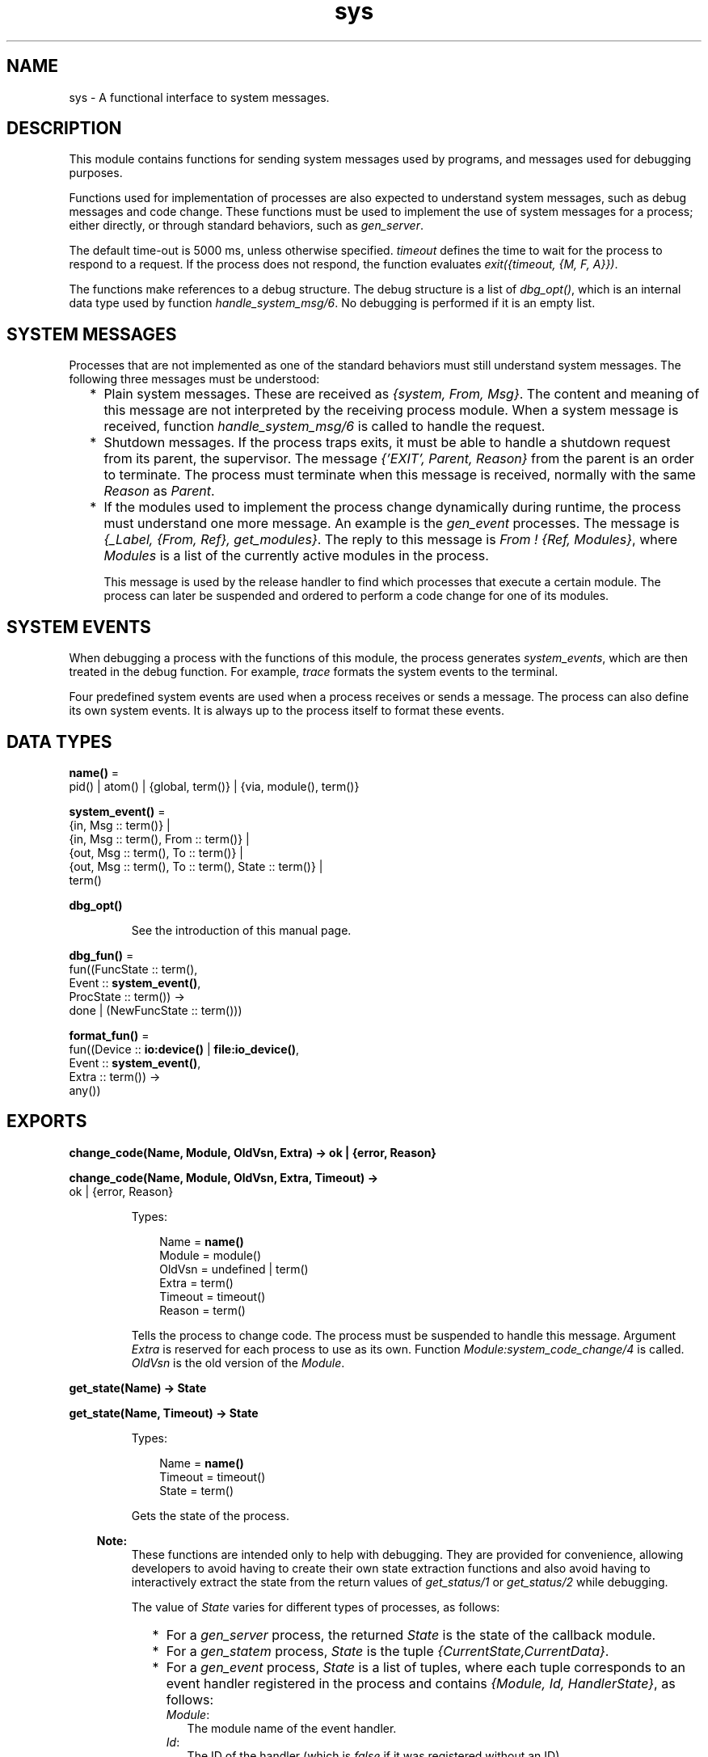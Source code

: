 .TH sys 3 "stdlib 3.5.1" "Ericsson AB" "Erlang Module Definition"
.SH NAME
sys \- A functional interface to system messages.
.SH DESCRIPTION
.LP
This module contains functions for sending system messages used by programs, and messages used for debugging purposes\&.
.LP
Functions used for implementation of processes are also expected to understand system messages, such as debug messages and code change\&. These functions must be used to implement the use of system messages for a process; either directly, or through standard behaviors, such as \fB\fIgen_server\fR\&\fR\&\&.
.LP
The default time-out is 5000 ms, unless otherwise specified\&. \fItimeout\fR\& defines the time to wait for the process to respond to a request\&. If the process does not respond, the function evaluates \fIexit({timeout, {M, F, A}})\fR\&\&.
.LP
The functions make references to a debug structure\&. The debug structure is a list of \fIdbg_opt()\fR\&, which is an internal data type used by function \fB\fIhandle_system_msg/6\fR\&\fR\&\&. No debugging is performed if it is an empty list\&.
.SH "SYSTEM MESSAGES"

.LP
Processes that are not implemented as one of the standard behaviors must still understand system messages\&. The following three messages must be understood:
.RS 2
.TP 2
*
Plain system messages\&. These are received as \fI{system, From, Msg}\fR\&\&. The content and meaning of this message are not interpreted by the receiving process module\&. When a system message is received, function \fB\fIhandle_system_msg/6\fR\&\fR\& is called to handle the request\&.
.LP
.TP 2
*
Shutdown messages\&. If the process traps exits, it must be able to handle a shutdown request from its parent, the supervisor\&. The message \fI{\&'EXIT\&', Parent, Reason}\fR\& from the parent is an order to terminate\&. The process must terminate when this message is received, normally with the same \fIReason\fR\& as \fIParent\fR\&\&.
.LP
.TP 2
*
If the modules used to implement the process change dynamically during runtime, the process must understand one more message\&. An example is the \fB\fIgen_event\fR\&\fR\& processes\&. The message is \fI{_Label, {From, Ref}, get_modules}\fR\&\&. The reply to this message is \fIFrom ! {Ref, Modules}\fR\&, where \fIModules\fR\& is a list of the currently active modules in the process\&.
.RS 2
.LP
This message is used by the release handler to find which processes that execute a certain module\&. The process can later be suspended and ordered to perform a code change for one of its modules\&.
.RE
.LP
.RE

.SH "SYSTEM EVENTS"

.LP
When debugging a process with the functions of this module, the process generates \fIsystem_events\fR\&, which are then treated in the debug function\&. For example, \fItrace\fR\& formats the system events to the terminal\&.
.LP
Four predefined system events are used when a process receives or sends a message\&. The process can also define its own system events\&. It is always up to the process itself to format these events\&.
.SH DATA TYPES
.nf

\fBname()\fR\& = 
.br
    pid() | atom() | {global, term()} | {via, module(), term()}
.br
.fi
.nf

\fBsystem_event()\fR\& = 
.br
    {in, Msg :: term()} |
.br
    {in, Msg :: term(), From :: term()} |
.br
    {out, Msg :: term(), To :: term()} |
.br
    {out, Msg :: term(), To :: term(), State :: term()} |
.br
    term()
.br
.fi
.nf

\fBdbg_opt()\fR\&
.br
.fi
.RS
.LP
See the introduction of this manual page\&.
.RE
.nf

\fBdbg_fun()\fR\& = 
.br
    fun((FuncState :: term(),
.br
         Event :: \fBsystem_event()\fR\&,
.br
         ProcState :: term()) ->
.br
            done | (NewFuncState :: term()))
.br
.fi
.nf

\fBformat_fun()\fR\& = 
.br
    fun((Device :: \fBio:device()\fR\& | \fBfile:io_device()\fR\&,
.br
         Event :: \fBsystem_event()\fR\&,
.br
         Extra :: term()) ->
.br
            any())
.br
.fi
.SH EXPORTS
.LP
.nf

.B
change_code(Name, Module, OldVsn, Extra) -> ok | {error, Reason}
.br
.fi
.br
.nf

.B
change_code(Name, Module, OldVsn, Extra, Timeout) ->
.B
               ok | {error, Reason}
.br
.fi
.br
.RS
.LP
Types:

.RS 3
Name = \fBname()\fR\&
.br
Module = module()
.br
OldVsn = undefined | term()
.br
Extra = term()
.br
Timeout = timeout()
.br
Reason = term()
.br
.RE
.RE
.RS
.LP
Tells the process to change code\&. The process must be suspended to handle this message\&. Argument \fIExtra\fR\& is reserved for each process to use as its own\&. Function \fIModule:system_code_change/4\fR\& is called\&. \fIOldVsn\fR\& is the old version of the \fIModule\fR\&\&.
.RE
.LP
.nf

.B
get_state(Name) -> State
.br
.fi
.br
.nf

.B
get_state(Name, Timeout) -> State
.br
.fi
.br
.RS
.LP
Types:

.RS 3
Name = \fBname()\fR\&
.br
Timeout = timeout()
.br
State = term()
.br
.RE
.RE
.RS
.LP
Gets the state of the process\&.
.LP

.RS -4
.B
Note:
.RE
These functions are intended only to help with debugging\&. They are provided for convenience, allowing developers to avoid having to create their own state extraction functions and also avoid having to interactively extract the state from the return values of \fB\fIget_status/1\fR\&\fR\& or \fB\fIget_status/2\fR\&\fR\& while debugging\&.

.LP
The value of \fIState\fR\& varies for different types of processes, as follows:
.RS 2
.TP 2
*
For a \fB\fIgen_server\fR\&\fR\& process, the returned \fIState\fR\& is the state of the callback module\&.
.LP
.TP 2
*
For a \fB\fIgen_statem\fR\&\fR\& process, \fIState\fR\& is the tuple \fI{CurrentState,CurrentData}\fR\&\&.
.LP
.TP 2
*
For a \fB\fIgen_event\fR\&\fR\& process, \fIState\fR\& is a list of tuples, where each tuple corresponds to an event handler registered in the process and contains \fI{Module, Id, HandlerState}\fR\&, as follows:
.RS 2
.TP 2
.B
\fIModule\fR\&:
The module name of the event handler\&.
.TP 2
.B
\fIId\fR\&:
The ID of the handler (which is \fIfalse\fR\& if it was registered without an ID)\&.
.TP 2
.B
\fIHandlerState\fR\&:
The state of the handler\&.
.RE
.LP
.RE

.LP
If the callback module exports a function \fIsystem_get_state/1\fR\&, it is called in the target process to get its state\&. Its argument is the same as the \fIMisc\fR\& value returned by \fB\fIget_status/1,2\fR\&\fR\&, and function \fB\fIModule:system_get_state/1\fR\&\fR\& is expected to extract the state of the callback module from it\&. Function \fIsystem_get_state/1\fR\& must return \fI{ok, State}\fR\&, where \fIState\fR\& is the state of the callback module\&.
.LP
If the callback module does not export a \fIsystem_get_state/1\fR\& function, \fIget_state/1,2\fR\& assumes that the \fIMisc\fR\& value is the state of the callback module and returns it directly instead\&.
.LP
If the callback module\&'s \fIsystem_get_state/1\fR\& function crashes or throws an exception, the caller exits with error \fI{callback_failed, {Module, system_get_state}, {Class, Reason}}\fR\&, where \fIModule\fR\& is the name of the callback module and \fIClass\fR\& and \fIReason\fR\& indicate details of the exception\&.
.LP
Function \fIsystem_get_state/1\fR\& is primarily useful for user-defined behaviors and modules that implement OTP \fBspecial processes\fR\&\&. The \fIgen_server\fR\&, \fIgen_statem\fR\&, and \fIgen_event\fR\& OTP behavior modules export this function, so callback modules for those behaviors need not to supply their own\&.
.LP
For more information about a process, including its state, see \fB\fIget_status/1\fR\&\fR\& and \fB\fIget_status/2\fR\&\fR\&\&.
.RE
.LP
.nf

.B
get_status(Name) -> Status
.br
.fi
.br
.nf

.B
get_status(Name, Timeout) -> Status
.br
.fi
.br
.RS
.LP
Types:

.RS 3
Name = \fBname()\fR\&
.br
Timeout = timeout()
.br
Status = 
.br
    {status, Pid :: pid(), {module, Module :: module()}, [SItem]}
.br
SItem = 
.br
    (PDict :: [{Key :: term(), Value :: term()}]) |
.br
    (SysState :: running | suspended) |
.br
    (Parent :: pid()) |
.br
    (Dbg :: [\fBdbg_opt()\fR\&]) |
.br
    (Misc :: term())
.br
.RE
.RE
.RS
.LP
Gets the status of the process\&.
.LP
The value of \fIMisc\fR\& varies for different types of processes, for example:
.RS 2
.TP 2
*
A \fB\fIgen_server\fR\&\fR\& process returns the state of the callback module\&.
.LP
.TP 2
*
A \fB\fIgen_statem\fR\&\fR\& process returns information, such as its current state name and state data\&.
.LP
.TP 2
*
A \fB\fIgen_event\fR\&\fR\& process returns information about each of its registered handlers\&.
.LP
.RE

.LP
Callback modules for \fIgen_server\fR\&, \fIgen_statem\fR\&, and \fIgen_event\fR\& can also change the value of \fIMisc\fR\& by exporting a function \fIformat_status/2\fR\&, which contributes module-specific information\&. For details, see \fB\fIgen_server:format_status/2\fR\&\fR\&, \fB\fIgen_statem:format_status/2\fR\&\fR\&, and \fB\fIgen_event:format_status/2\fR\&\fR\&\&.
.RE
.LP
.nf

.B
install(Name, FuncSpec) -> ok
.br
.fi
.br
.nf

.B
install(Name, FuncSpec, Timeout) -> ok
.br
.fi
.br
.RS
.LP
Types:

.RS 3
Name = \fBname()\fR\&
.br
FuncSpec = {Func, FuncState} | {FuncId, Func, FuncState}
.br
FuncId = term()
.br
Func = \fBdbg_fun()\fR\&
.br
FuncState = term()
.br
Timeout = timeout()
.br
.RE
.RE
.RS
.LP
Enables installation of alternative debug functions\&. An example of such a function is a trigger, a function that waits for some special event and performs some action when the event is generated\&. For example, turning on low-level tracing\&.
.LP
\fIFunc\fR\& is called whenever a system event is generated\&. This function is to return \fIdone\fR\&, or a new \fIFunc\fR\& state\&. In the first case, the function is removed\&. It is also removed if the function fails\&. If one debug function should be installed more times, a unique \fIFuncId\fR\& must be specified for each installation\&.
.RE
.LP
.nf

.B
log(Name, Flag) -> ok | {ok, [system_event()]}
.br
.fi
.br
.nf

.B
log(Name, Flag, Timeout) -> ok | {ok, [system_event()]}
.br
.fi
.br
.RS
.LP
Types:

.RS 3
Name = \fBname()\fR\&
.br
Flag = true | {true, N :: integer() >= 1} | false | get | print
.br
Timeout = timeout()
.br
.RE
.RE
.RS
.LP
Turns the logging of system events on or off\&. If on, a maximum of \fIN\fR\& events are kept in the debug structure (default is 10)\&.
.LP
If \fIFlag\fR\& is \fIget\fR\&, a list of all logged events is returned\&.
.LP
If \fIFlag\fR\& is \fIprint\fR\&, the logged events are printed to \fIstandard_io\fR\&\&.
.LP
The events are formatted with a function that is defined by the process that generated the event (with a call to \fB\fIhandle_debug/4\fR\&)\fR\&\&.
.RE
.LP
.nf

.B
log_to_file(Name, Flag) -> ok | {error, open_file}
.br
.fi
.br
.nf

.B
log_to_file(Name, Flag, Timeout) -> ok | {error, open_file}
.br
.fi
.br
.RS
.LP
Types:

.RS 3
Name = \fBname()\fR\&
.br
Flag = (FileName :: string()) | false
.br
Timeout = timeout()
.br
.RE
.RE
.RS
.LP
Enables or disables the logging of all system events in text format to the file\&. The events are formatted with a function that is defined by the process that generated the event (with a call to \fB\fIhandle_debug/4\fR\&\fR\&)\&. The file is opened with encoding UTF-8\&.
.RE
.LP
.nf

.B
no_debug(Name) -> ok
.br
.fi
.br
.nf

.B
no_debug(Name, Timeout) -> ok
.br
.fi
.br
.RS
.LP
Types:

.RS 3
Name = \fBname()\fR\&
.br
Timeout = timeout()
.br
.RE
.RE
.RS
.LP
Turns off all debugging for the process\&. This includes functions that are installed explicitly with function \fB\fIinstall/2,3\fR\&\fR\&, for example, triggers\&.
.RE
.LP
.nf

.B
remove(Name, FuncOrFuncId :: Func | FuncId) -> ok
.br
.fi
.br
.nf

.B
remove(Name, FuncOrFuncId :: Func | FuncId, Timeout) -> ok
.br
.fi
.br
.RS
.LP
Types:

.RS 3
Name = \fBname()\fR\&
.br
Func = \fBdbg_fun()\fR\&
.br
FuncId = term()
.br
Timeout = timeout()
.br
.RE
.RE
.RS
.LP
Removes an installed debug function from the process\&. \fIFunc\fR\& or \fIFuncId\fR\& must be the same as previously installed\&.
.RE
.LP
.nf

.B
replace_state(Name, StateFun) -> NewState
.br
.fi
.br
.nf

.B
replace_state(Name, StateFun, Timeout) -> NewState
.br
.fi
.br
.RS
.LP
Types:

.RS 3
Name = \fBname()\fR\&
.br
StateFun = fun((State :: term()) -> NewState :: term())
.br
Timeout = timeout()
.br
NewState = term()
.br
.RE
.RE
.RS
.LP
Replaces the state of the process, and returns the new state\&.
.LP

.RS -4
.B
Note:
.RE
These functions are intended only to help with debugging, and are not to be called from normal code\&. They are provided for convenience, allowing developers to avoid having to create their own custom state replacement functions\&.

.LP
Function \fIStateFun\fR\& provides a new state for the process\&. Argument \fIState\fR\& and the \fINewState\fR\& return value of \fIStateFun\fR\& vary for different types of processes as follows:
.RS 2
.TP 2
*
For a \fB\fIgen_server\fR\&\fR\& process, \fIState\fR\& is the state of the callback module and \fINewState\fR\& is a new instance of that state\&.
.LP
.TP 2
*
For a \fB\fIgen_statem\fR\&\fR\& process, \fIState\fR\& is the tuple \fI{CurrentState,CurrentData}\fR\&, and \fINewState\fR\& is a similar tuple, which can contain a new current state, new state data, or both\&.
.LP
.TP 2
*
For a \fB\fIgen_event\fR\&\fR\& process, \fIState\fR\& is the tuple \fI{Module, Id, HandlerState}\fR\& as follows:
.RS 2
.TP 2
.B
\fIModule\fR\&:
The module name of the event handler\&.
.TP 2
.B
\fIId\fR\&:
The ID of the handler (which is \fIfalse\fR\& if it was registered without an ID)\&.
.TP 2
.B
\fIHandlerState\fR\&:
The state of the handler\&.
.RE
.RS 2
.LP
\fINewState\fR\& is a similar tuple where \fIModule\fR\& and \fIId\fR\& are to have the same values as in \fIState\fR\&, but the value of \fIHandlerState\fR\& can be different\&. Returning a \fINewState\fR\&, whose \fIModule\fR\& or \fIId\fR\& values differ from those of \fIState\fR\&, leaves the state of the event handler unchanged\&. For a \fIgen_event\fR\& process, \fIStateFun\fR\& is called once for each event handler registered in the \fIgen_event\fR\& process\&.
.RE
.LP
.RE

.LP
If a \fIStateFun\fR\& function decides not to effect any change in process state, then regardless of process type, it can return its \fIState\fR\& argument\&.
.LP
If a \fIStateFun\fR\& function crashes or throws an exception, the original state of the process is unchanged for \fIgen_server\fR\&, and \fIgen_statem\fR\& processes\&. For \fIgen_event\fR\& processes, a crashing or failing \fIStateFun\fR\& function means that only the state of the particular event handler it was working on when it failed or crashed is unchanged; it can still succeed in changing the states of other event handlers registered in the same \fIgen_event\fR\& process\&.
.LP
If the callback module exports a \fB\fIsystem_replace_state/2\fR\&\fR\& function, it is called in the target process to replace its state using \fIStateFun\fR\&\&. Its two arguments are \fIStateFun\fR\& and \fIMisc\fR\&, where \fIMisc\fR\& is the same as the \fIMisc\fR\& value returned by \fB\fIget_status/1,2\fR\&\fR\&\&. A \fIsystem_replace_state/2\fR\& function is expected to return \fI{ok, NewState, NewMisc}\fR\&, where \fINewState\fR\& is the new state of the callback module, obtained by calling \fIStateFun\fR\&, and \fINewMisc\fR\& is a possibly new value used to replace the original \fIMisc\fR\& (required as \fIMisc\fR\& often contains the state of the callback module within it)\&.
.LP
If the callback module does not export a \fIsystem_replace_state/2\fR\& function, \fB\fIreplace_state/2,3\fR\&\fR\& assumes that \fIMisc\fR\& is the state of the callback module, passes it to \fIStateFun\fR\& and uses the return value as both the new state and as the new value of \fIMisc\fR\&\&.
.LP
If the callback module\&'s function \fIsystem_replace_state/2\fR\& crashes or throws an exception, the caller exits with error \fI{callback_failed, {Module, system_replace_state}, {Class, Reason}}\fR\&, where \fIModule\fR\& is the name of the callback module and \fIClass\fR\& and \fIReason\fR\& indicate details of the exception\&. If the callback module does not provide a \fIsystem_replace_state/2\fR\& function and \fIStateFun\fR\& crashes or throws an exception, the caller exits with error \fI{callback_failed, StateFun, {Class, Reason}}\fR\&\&.
.LP
Function \fIsystem_replace_state/2\fR\& is primarily useful for user-defined behaviors and modules that implement OTP \fBspecial processes\fR\&\&. The OTP behavior modules \fIgen_server\fR\&, \fIgen_statem\fR\&, and \fIgen_event\fR\& export this function, so callback modules for those behaviors need not to supply their own\&.
.RE
.LP
.nf

.B
resume(Name) -> ok
.br
.fi
.br
.nf

.B
resume(Name, Timeout) -> ok
.br
.fi
.br
.RS
.LP
Types:

.RS 3
Name = \fBname()\fR\&
.br
Timeout = timeout()
.br
.RE
.RE
.RS
.LP
Resumes a suspended process\&.
.RE
.LP
.nf

.B
statistics(Name, Flag) -> ok | {ok, Statistics}
.br
.fi
.br
.nf

.B
statistics(Name, Flag, Timeout) -> ok | {ok, Statistics}
.br
.fi
.br
.RS
.LP
Types:

.RS 3
Name = \fBname()\fR\&
.br
Flag = true | false | get
.br
Statistics = [StatisticsTuple] | no_statistics
.br
StatisticsTuple = 
.br
    {start_time, DateTime1} |
.br
    {current_time, DateTime2} |
.br
    {reductions, integer() >= 0} |
.br
    {messages_in, integer() >= 0} |
.br
    {messages_out, integer() >= 0}
.br
DateTime1 = DateTime2 = \fBfile:date_time()\fR\&
.br
Timeout = timeout()
.br
.RE
.RE
.RS
.LP
Enables or disables the collection of statistics\&. If \fIFlag\fR\& is \fIget\fR\&, the statistical collection is returned\&.
.RE
.LP
.nf

.B
suspend(Name) -> ok
.br
.fi
.br
.nf

.B
suspend(Name, Timeout) -> ok
.br
.fi
.br
.RS
.LP
Types:

.RS 3
Name = \fBname()\fR\&
.br
Timeout = timeout()
.br
.RE
.RE
.RS
.LP
Suspends the process\&. When the process is suspended, it only responds to other system messages, but not other messages\&.
.RE
.LP
.nf

.B
terminate(Name, Reason) -> ok
.br
.fi
.br
.nf

.B
terminate(Name, Reason, Timeout) -> ok
.br
.fi
.br
.RS
.LP
Types:

.RS 3
Name = \fBname()\fR\&
.br
Reason = term()
.br
Timeout = timeout()
.br
.RE
.RE
.RS
.LP
Orders the process to terminate with the specified \fIReason\fR\&\&. The termination is done asynchronously, so it is not guaranteed that the process is terminated when the function returns\&.
.RE
.LP
.nf

.B
trace(Name, Flag) -> ok
.br
.fi
.br
.nf

.B
trace(Name, Flag, Timeout) -> ok
.br
.fi
.br
.RS
.LP
Types:

.RS 3
Name = \fBname()\fR\&
.br
Flag = boolean()
.br
Timeout = timeout()
.br
.RE
.RE
.RS
.LP
Prints all system events on \fIstandard_io\fR\&\&. The events are formatted with a function that is defined by the process that generated the event (with a call to \fB\fIhandle_debug/4\fR\&\fR\&)\&.
.RE
.SH "PROCESS IMPLEMENTATION FUNCTIONS"

.LP
The following functions are used when implementing a special process\&. This is an ordinary process, which does not use a standard behavior, but a process that understands the standard system messages\&.
.SH EXPORTS
.LP
.nf

.B
debug_options(Options) -> [dbg_opt()]
.br
.fi
.br
.RS
.LP
Types:

.RS 3
Options = [Opt]
.br
Opt = 
.br
    trace |
.br
    log |
.br
    {log, integer() >= 1} |
.br
    statistics |
.br
    {log_to_file, FileName} |
.br
    {install, FuncSpec}
.br
FileName = \fBfile:name()\fR\&
.br
FuncSpec = {Func, FuncState} | {FuncId, Func, FuncState}
.br
FuncId = term()
.br
Func = \fBdbg_fun()\fR\&
.br
FuncState = term()
.br
.RE
.RE
.RS
.LP
Can be used by a process that initiates a debug structure from a list of options\&. The values of argument \fIOpt\fR\& are the same as for the corresponding functions\&.
.RE
.LP
.nf

.B
get_debug(Item, Debug, Default) -> term()
.br
.fi
.br
.RS
.LP
Types:

.RS 3
Item = log | statistics
.br
Debug = [\fBdbg_opt()\fR\&]
.br
Default = term()
.br
.RE
.RE
.RS
.LP
Gets the data associated with a debug option\&. \fIDefault\fR\& is returned if \fIItem\fR\& is not found\&. Can be used by the process to retrieve debug data for printing before it terminates\&.
.RE
.LP
.nf

.B
handle_debug(Debug, FormFunc, Extra, Event) -> [dbg_opt()]
.br
.fi
.br
.RS
.LP
Types:

.RS 3
Debug = [\fBdbg_opt()\fR\&]
.br
FormFunc = \fBformat_fun()\fR\&
.br
Extra = term()
.br
Event = \fBsystem_event()\fR\&
.br
.RE
.RE
.RS
.LP
This function is called by a process when it generates a system event\&. \fIFormFunc\fR\& is a formatting function, called as \fIFormFunc(Device, Event, Extra)\fR\& to print the events, which is necessary if tracing is activated\&. \fIExtra\fR\& is any extra information that the process needs in the format function, for example, the process name\&.
.RE
.LP
.nf

.B
handle_system_msg(Msg, From, Parent, Module, Debug, Misc) ->
.B
                     no_return()
.br
.fi
.br
.RS
.LP
Types:

.RS 3
Msg = term()
.br
From = {pid(), Tag :: term()}
.br
Parent = pid()
.br
Module = module()
.br
Debug = [\fBdbg_opt()\fR\&]
.br
Misc = term()
.br
.RE
.RE
.RS
.LP
This function is used by a process module to take care of system messages\&. The process receives a \fI{system, From, Msg}\fR\& message and passes \fIMsg\fR\& and \fIFrom\fR\& to this function\&.
.LP
This function \fInever\fR\& returns\&. It calls either of the following functions:
.RS 2
.TP 2
*
\fIModule:system_continue(Parent, NDebug, Misc)\fR\&, where the process continues the execution\&.
.LP
.TP 2
*
\fIModule:system_terminate(Reason, Parent, Debug, Misc)\fR\&, if the process is to terminate\&.
.LP
.RE

.LP
\fIModule\fR\& must export the following:
.RS 2
.TP 2
*
\fIsystem_continue/3\fR\&
.LP
.TP 2
*
\fIsystem_terminate/4\fR\&
.LP
.TP 2
*
\fIsystem_code_change/4\fR\&
.LP
.TP 2
*
\fIsystem_get_state/1\fR\&
.LP
.TP 2
*
\fIsystem_replace_state/2\fR\&
.LP
.RE

.LP
Argument \fIMisc\fR\& can be used to save internal data in a process, for example, its state\&. It is sent to \fIModule:system_continue/3\fR\& or \fIModule:system_terminate/4\fR\&\&.
.RE
.LP
.nf

.B
print_log(Debug) -> ok
.br
.fi
.br
.RS
.LP
Types:

.RS 3
Debug = [\fBdbg_opt()\fR\&]
.br
.RE
.RE
.RS
.LP
Prints the logged system events in the debug structure, using \fIFormFunc\fR\& as defined when the event was generated by a call to \fB\fIhandle_debug/4\fR\&\fR\&\&.
.RE
.LP
.B
Module:system_code_change(Misc, Module, OldVsn, Extra) -> {ok, NMisc}
.br
.RS
.LP
Types:

.RS 3
Misc = term()
.br
OldVsn = undefined | term()
.br
Module = atom()
.br
Extra = term()
.br
NMisc = term()
.br
.RE
.RE
.RS
.LP
Called from \fB\fIhandle_system_msg/6\fR\&\fR\& when the process is to perform a code change\&. The code change is used when the internal data structure has changed\&. This function converts argument \fIMisc\fR\& to the new data structure\&. \fIOldVsn\fR\& is attribute \fIvsn\fR\& of the old version of the \fIModule\fR\&\&. If no such attribute is defined, the atom \fIundefined\fR\& is sent\&.
.RE
.LP
.B
Module:system_continue(Parent, Debug, Misc) -> none()
.br
.RS
.LP
Types:

.RS 3
Parent = pid()
.br
Debug = [\fBdbg_opt()\fR\&]
.br
Misc = term()
.br
.RE
.RE
.RS
.LP
Called from \fB\fIhandle_system_msg/6\fR\&\fR\& when the process is to continue its execution (for example, after it has been suspended)\&. This function never returns\&.
.RE
.LP
.B
Module:system_get_state(Misc) -> {ok, State}
.br
.RS
.LP
Types:

.RS 3
Misc = term()
.br
State = term()
.br
.RE
.RE
.RS
.LP
Called from \fB\fIhandle_system_msg/6\fR\&\fR\& when the process is to return a term that reflects its current state\&. \fIState\fR\& is the value returned by \fB\fIget_state/2\fR\&\fR\&\&.
.RE
.LP
.B
Module:system_replace_state(StateFun, Misc) -> {ok, NState, NMisc}
.br
.RS
.LP
Types:

.RS 3
StateFun = fun((State :: term()) -> NState)
.br
Misc = term()
.br
NState = term()
.br
NMisc = term()
.br
.RE
.RE
.RS
.LP
Called from \fB\fIhandle_system_msg/6\fR\&\fR\& when the process is to replace its current state\&. \fINState\fR\& is the value returned by \fB\fIreplace_state/3\fR\&\fR\&\&.
.RE
.LP
.B
Module:system_terminate(Reason, Parent, Debug, Misc) -> none()
.br
.RS
.LP
Types:

.RS 3
Reason = term()
.br
Parent = pid()
.br
Debug = [\fBdbg_opt()\fR\&]
.br
Misc = term()
.br
.RE
.RE
.RS
.LP
Called from \fB\fIhandle_system_msg/6\fR\&\fR\& when the process is to terminate\&. For example, this function is called when the process is suspended and its parent orders shutdown\&. It gives the process a chance to do a cleanup\&. This function never returns\&.
.RE